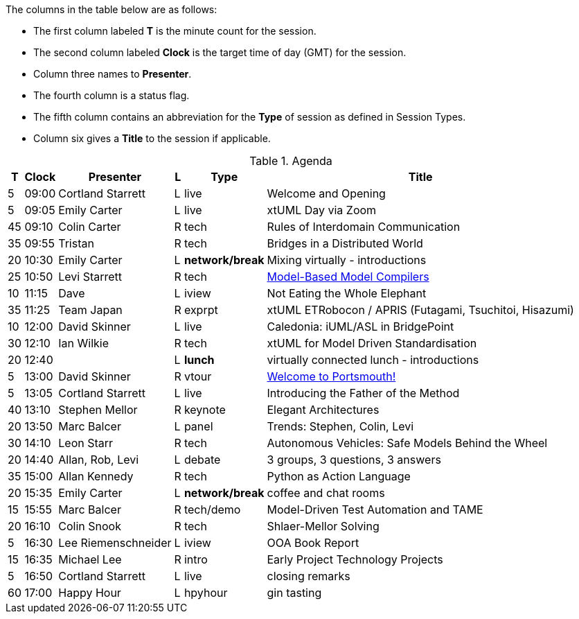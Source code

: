 ////

= xtUML Days 2020 UK Session Planning

== Session Types

For virtual, mixed physical/virtual and even physical-only conferences,
variety is a key to engagement.  Various flavors of session are
defined here.

All session types are eligible to be pre-recorded.  For pre-recorded
sessions, the presenter will be available live (locally or remotely)
to respond to questions and comments.

.Session Types
[%autowidth,options="header"]
|===
| Session Type           | Abbrev   |  #  |  time | Description
| keynote presentation   | keynote  |  1  | 30-60 | classic featured presentation from featured
                                                    expert
| technical presentation | tech     | 3-6 | 20-45 | These are traditional full length
                                                    presentations from recognized experts
                                                    in the field.  Together with the experience
                                                    reports, these represent the primary
                                                    content of the conference.
| experience report      | exprpt   | 0-4 | 10-30 | Experience reports are medium length
                                                    presentations focused on the application
                                                    of modeling in industry or education.
| panel discusion        | panel    | 0-2 | 10-30 | The panel discussion typically involves a
                                                    moderator and a panel of experts.  Questions
                                                    have been prepared and shared with panel
                                                    members.  Audience participation is included.
| debate                 | debate   | 0-1 | 10-30 | A debate doubles as a networking activity.
                                                    Participants are assigned to groups.  Each
                                                    group is given a position statement to debate.
                                                    After the debate time, summary statements
                                                    are presented by a moderator.
| networking activity    | network  | 2-4 |  5-30 | These activities are pre-arranged, potentially
                                                    moderated, topical and focused on connecting
                                                    participants.  Techniques to bridge local
                                                    and remote are to be prepared.
| interview              | iview    | 2-4 |  1-5  | interactive interview of person of interest
                                                    focusing on the role that makes the person
                                                    special to the xtUML community
| tool/app demonstration | demo     | 0-4 |  1-5  | demonstration of a new feature or procedure
                                                    in the tooling (ASL editor, Ciera,
                                                    OOA of MASL, canvas features, Carpark)
| company expo           | expo     | 0-4 |  1-5  | To showcase participant companies and
                                                    organizations, these will work best as
                                                    pre-recorded production videos.
| introduction           | intro    | <20 |  1-2  | personal introduction answering
                                                    a few key questions (name, profession,
                                                    organization, key connection with xtUML)
                                                    in a pre-recorded format
| video tour             | vtour    | 1-4 |  1-5  | 1-5 minute video tour of venue or point
                                                    of interest to the xtUML community
                                                    (Queens venue, Portsmouth, HMS Victory,
                                                    MatchBOX)
| happy hour             | hpyhour  | 0-1 | 20-40 | Happy hour is an organized tasting and
                                                    sharing of a beverage together.  It is
                                                    fun to have a brewmeister or distiller
                                                    present to explain and teach and connect
                                                    those participating online.
|===


== Agenda

////

The columns in the table below are as follows:

* The first column labeled *T* is the minute count for the session.
* The second column labeled *Clock* is the target time of day (GMT) for the session.
* Column three names to *Presenter*.
* The fourth column is a status flag.
* The fifth column contains an abbreviation for the *Type* of session as
  defined in Session Types.
* Column six gives a *Title* to the session if applicable.



.Agenda
[%autowidth,options="header"]
|===
|  T | Clock | Presenter           | L | Type    | Title
|  5 | 09:00 | Cortland Starrett   | L | live    | Welcome and Opening
|  5 | 09:05 | Emily Carter        | L | live    | xtUML Day via Zoom
| 45 | 09:10 | Colin Carter        | R | tech    | Rules of Interdomain Communication
// https://www.youtube.com/watch?v=VGpJ4sv3tFg[Rules of Interdomain Communication]
| 35 | 09:55 | Tristan             | R | tech    | Bridges in a Distributed World
// https://www.youtube.com/watch?v=Fbh2eQXgFBY[Bridges in a Distributed World]
| 20 | 10:30 | Emily Carter        | L | *network/break* | Mixing virtually - introductions
| 25 | 10:50 | Levi Starrett       | R | tech    | https://www.youtube.com/watch?v=aiDPkJyhG7k[Model-Based Model Compilers]
| 10 | 11:15 | Dave                | L | iview   | Not Eating the Whole Elephant
| 35 | 11:25 | Team Japan          | R | exprpt  | xtUML ETRobocon / APRIS (Futagami, Tsuchitoi, Hisazumi)
// https://www.youtube.com/watch?v=X2sBNDPGjaY[xtUML Education:  ET-Robocon and Apris]
| 10 | 12:00 | David Skinner       | L | live    | Caledonia:  iUML/ASL in BridgePoint
| 30 | 12:10 | Ian Wilkie          | R | tech    | xtUML for Model Driven Standardisation
// https://www.youtube.com/watch?v=zM-H2z80wSs[xtUML for Model-Driven Standardisation]
| 20 | 12:40 |                     | L | *lunch* | virtually connected lunch - introductions
|  5 | 13:00 | David Skinner       | R | vtour   | https://www.youtube.com/watch?v=wgOcUyh6voU[Welcome to Portsmouth!]
|  5 | 13:05 | Cortland Starrett   | L | live    | Introducing the Father of the Method
| 40 | 13:10 | Stephen Mellor      | R | keynote | Elegant Architectures
// https://www.youtube.com/watch?v=EbGQAP24Mv4[Elegant Architectures]
| 20 | 13:50 | Marc Balcer         | L | panel   | Trends:  Stephen, Colin, Levi
| 30 | 14:10 | Leon Starr          | R | tech    | Autonomous Vehicles: Safe Models Behind the Wheel
// https://www.youtube.com/watch?v=fac8vV5Lu3w[Autonomous Vehicles:  Safe Models Behind the Wheel]
| 20 | 14:40 | Allan, Rob, Levi    | L | debate  | 3 groups, 3 questions, 3 answers
| 35 | 15:00 | Allan Kennedy       | R | tech    | Python as Action Language
// https://www.youtube.com/watch?v=GCAInB7HjnU[Python as Action Language]
| 20 | 15:35 | Emily Carter        | L | *network/break* | coffee and chat rooms
| 15 | 15:55 | Marc Balcer         | R | tech/demo | Model-Driven Test Automation and TAME
// https://www.youtube.com/watch?v=ixewRSuCQfQ[Model-Driven Test Automation and TAME]
| 20 | 16:10 | Colin Snook         | R | tech    | Shlaer-Mellor Solving
// https://www.youtube.com/watch?v=odbVYBc4fy8[Validating Requirements with Formal Modeling]
|  5 | 16:30 | Lee Riemenschneider | L | iview   | OOA Book Report
| 15 | 16:35 | Michael Lee         | R | intro   | Early Project Technology Projects
// https://www.youtube.com/watch?v=j5RxqnEIPdY[Early Shlaer-Mellor Architectures]
|  5 | 16:50 | Cortland Starrett   | L | live    | closing remarks
| 60 | 17:00 | Happy Hour          | L | hpyhour | gin tasting
|===

////

|    |       | **ALTERNATES**      |   |         |
|    |       |                     |   |         |
|  5 |       | Cortland Starrett   |   | demo    | Utility of Simulated Time
|    |       | Erik Wedin          |   | exprpt  | BridgePoint, MC-3020 and Modern Cartography
|    |       | Erik Wedin          |   | expo    | Vricon
|    |       | Keith Brown         |   | demo    | Syntax Highlighting Editors
|    |       | Paul Francis        |   | tech    | modeling, training, model compilation
|    |       | Alistair Blair      |   | exprpt  | Thales Communication Modeling
|    |       | Michael Butler      |   | tech    | Shlaer-Mellor Solving
|    |       | Robert Mulvey       |   | tech    | Models and Databases
|    |       | Amanda, Julie, Bob  |   | vtour   | MatchBOX Coworking Studio 1F HQ
|  2 |       | Anders Eriksson     |   | intro   | World's Greatest Model Compiler Builder
|  3 |       | David Pilfold       |   | iview   | Modeling in the Security Industry
|  2 |       | Chris Raistrick     |   | intro   | Early Authorship and Later Consultation
|  2 |       | Dennis Tubbs        |   | expo    | Beyond Air
|    |       |                     |   |         |
|    |       |                     |   |         | **ADDITIONAL TOPICS**
|    |       |                     |   |         |
|    |       | ?                   |   | exprpt  | Not Eating the Whole Elephant
|    |       | ?                   |   | tech    | Model-Based Model Compilers and Self-Hosting

////


